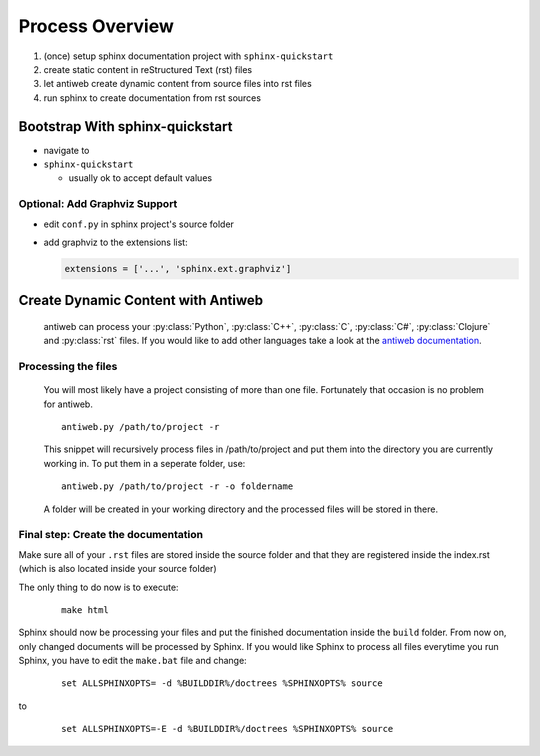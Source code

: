 ################
Process Overview
################

1. (once) setup sphinx documentation project with ``sphinx-quickstart``
#. create static content in reStructured Text (rst) files
#. let antiweb create dynamic content from source files into rst files
#. run sphinx to create documentation from rst sources

********************************
Bootstrap With sphinx-quickstart
********************************

- navigate to 
- ``sphinx-quickstart``
  
  - usually ok to accept default values

Optional: Add Graphviz Support
==============================

- edit ``conf.py`` in sphinx project's source folder
- add graphviz to the extensions list:

  .. code-block:: python
     
    extensions = ['...', 'sphinx.ext.graphviz']

***********************************
Create Dynamic Content with Antiweb
***********************************

   antiweb can process your :py:class:`Python`, :py:class:`C++`, :py:class:`C`, :py:class:`C#`, :py:class:`Clojure` and :py:class:`rst` files. If you would like to add other languages take a look at the `antiweb documentation`_.

Processing the files
====================

   You will most likely have a project consisting of more than one file. Fortunately that occasion is no problem for antiweb.

   ::

      antiweb.py /path/to/project -r

   This snippet will recursively process files in /path/to/project and put them into the directory you are currently working in.
   To put them in a seperate folder, use:

   ::

      antiweb.py /path/to/project -r -o foldername

   A folder will be created in your working directory and the processed files will be stored in there.


Final step: Create the documentation
====================================

Make sure all of your ``.rst`` files are stored inside the source folder and that they are registered inside the index.rst (which is also located inside your source folder)

The only thing to do now is to execute:

   ::

      make html

Sphinx should now be processing your files and put the finished documentation inside the ``build`` folder. From now on, only changed documents will be processed by Sphinx.
If you would like Sphinx to process all files everytime you run Sphinx, you have to edit the ``make.bat`` file and change:

   ::

      set ALLSPHINXOPTS= -d %BUILDDIR%/doctrees %SPHINXOPTS% source

to
   ::

      set ALLSPHINXOPTS=-E -d %BUILDDIR%/doctrees %SPHINXOPTS% source




   .. _antiweb documentation : antiweb.html#how-to-add-new-languages
   .. _Graphviz : installation.html#install-graphviz-optional
